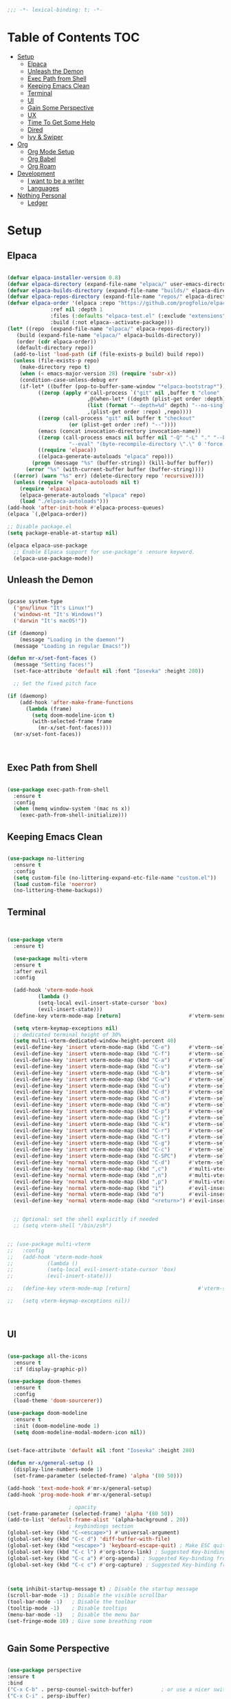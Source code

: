 #+begin_src emacs-lisp
  ;;; -*- lexical-binding: t; -*-

#+end_src
#+PROPERTY: header-args:emacs-lisp :tangle ./init.el

* Table of Contents :TOC:
- [[#setup][Setup]]
  - [[#elpaca][Elpaca]]
  - [[#unleash-the-demon][Unleash the Demon]]
  - [[#exec-path-from-shell][Exec Path from Shell]]
  - [[#keeping-emacs-clean][Keeping Emacs Clean]]
  - [[#terminal][Terminal]]
  - [[#ui][UI]]
  - [[#gain-some-perspective][Gain Some Perspective]]
  - [[#ux][UX]]
  - [[#time-to-get-some-help][Time To Get Some Help]]
  - [[#dired][Dired]]
  - [[#ivy--swiper][Ivy & Swiper]]
- [[#org][Org]]
  - [[#org-mode-setup][Org Mode Setup]]
  - [[#org-babel][Org Babel]]
  - [[#org-roam][Org Roam]]
- [[#development][Development]]
  - [[#i-want-to-be-a-writer][I want to be a writer]]
  - [[#languages][Languages]]
- [[#nothing-personal][Nothing Personal]]
  - [[#ledger][Ledger]]

* Setup

** Elpaca
#+begin_src emacs-lisp

  (defvar elpaca-installer-version 0.8)
  (defvar elpaca-directory (expand-file-name "elpaca/" user-emacs-directory))
  (defvar elpaca-builds-directory (expand-file-name "builds/" elpaca-directory))
  (defvar elpaca-repos-directory (expand-file-name "repos/" elpaca-directory))
  (defvar elpaca-order '(elpaca :repo "https://github.com/progfolio/elpaca.git"
				:ref nil :depth 1
				:files (:defaults "elpaca-test.el" (:exclude "extensions"))
				:build (:not elpaca--activate-package)))
  (let* ((repo  (expand-file-name "elpaca/" elpaca-repos-directory))
	 (build (expand-file-name "elpaca/" elpaca-builds-directory))
	 (order (cdr elpaca-order))
	 (default-directory repo))
    (add-to-list 'load-path (if (file-exists-p build) build repo))
    (unless (file-exists-p repo)
      (make-directory repo t)
      (when (< emacs-major-version 28) (require 'subr-x))
      (condition-case-unless-debug err
	  (if-let* ((buffer (pop-to-buffer-same-window "*elpaca-bootstrap*"))
		    ((zerop (apply #'call-process `("git" nil ,buffer t "clone"
						    ,@(when-let* ((depth (plist-get order :depth)))
							(list (format "--depth=%d" depth) "--no-single-branch"))
						    ,(plist-get order :repo) ,repo))))
		    ((zerop (call-process "git" nil buffer t "checkout"
					  (or (plist-get order :ref) "--"))))
		    (emacs (concat invocation-directory invocation-name))
		    ((zerop (call-process emacs nil buffer nil "-Q" "-L" "." "--batch"
					  "--eval" "(byte-recompile-directory \".\" 0 'force)")))
		    ((require 'elpaca))
		    ((elpaca-generate-autoloads "elpaca" repo)))
	      (progn (message "%s" (buffer-string)) (kill-buffer buffer))
	    (error "%s" (with-current-buffer buffer (buffer-string))))
	((error) (warn "%s" err) (delete-directory repo 'recursive))))
    (unless (require 'elpaca-autoloads nil t)
      (require 'elpaca)
      (elpaca-generate-autoloads "elpaca" repo)
      (load "./elpaca-autoloads")))
  (add-hook 'after-init-hook #'elpaca-process-queues)
  (elpaca `(,@elpaca-order))

  ;; Disable package.el
  (setq package-enable-at-startup nil)

  (elpaca elpaca-use-package
    ;; Enable Elpaca support for use-package's :ensure keyword.
    (elpaca-use-package-mode))

#+end_src
** Unleash the Demon

#+begin_src emacs-lisp

  (pcase system-type
    ('gnu/linux "It's Linux!")
    ('windows-nt "It's Windows!")
    ('darwin "It's macOS!"))

  (if (daemonp)
      (message "Loading in the daemon!")
    (message "Loading in regular Emacs!"))

  (defun mr-x/set-font-faces ()
    (message "Setting faces!")
    (set-face-attribute 'default nil :font "Iosevka" :height 280))

    ;; Set the fixed pitch face

  (if (daemonp)
      (add-hook 'after-make-frame-functions
		(lambda (frame)
		  (setq doom-modeline-icon t)
		  (with-selected-frame frame
		    (mr-x/set-font-faces))))
    (mr-x/set-font-faces))



#+end_src

** Exec Path from Shell
#+begin_src emacs-lisp

  (use-package exec-path-from-shell
    :ensure t
    :config
    (when (memq window-system '(mac ns x))
      (exec-path-from-shell-initialize)))

#+end_src

** Keeping Emacs Clean

#+begin_src emacs-lisp

  (use-package no-littering
    :ensure t
    :config
    (setq custom-file (no-littering-expand-etc-file-name "custom.el"))
    (load custom-file 'noerror)
    (no-littering-theme-backups))

#+end_src
** Terminal
#+begin_src emacs-lisp


    (use-package vterm
      :ensure t)

      (use-package multi-vterm
	  :ensure t
	  :after evil
	  :config

	  (add-hook 'vterm-mode-hook
			  (lambda ()
			  (setq-local evil-insert-state-cursor 'box)
			  (evil-insert-state)))
	  (define-key vterm-mode-map [return]                      #'vterm-send-return)

	  (setq vterm-keymap-exceptions nil)
	  ;; dedicated terminal height of 30%
	  (setq multi-vterm-dedicated-window-height-percent 40)
	  (evil-define-key 'insert vterm-mode-map (kbd "C-e")      #'vterm--self-insert)
	  (evil-define-key 'insert vterm-mode-map (kbd "C-f")      #'vterm--self-insert)
	  (evil-define-key 'insert vterm-mode-map (kbd "C-a")      #'vterm--self-insert)
	  (evil-define-key 'insert vterm-mode-map (kbd "C-v")      #'vterm--self-insert)
	  (evil-define-key 'insert vterm-mode-map (kbd "C-b")      #'vterm--self-insert)
	  (evil-define-key 'insert vterm-mode-map (kbd "C-w")      #'vterm--self-insert)
	  (evil-define-key 'insert vterm-mode-map (kbd "C-u")      #'vterm--self-insert)
	  (evil-define-key 'insert vterm-mode-map (kbd "C-d")      #'vterm--self-insert)
	  (evil-define-key 'insert vterm-mode-map (kbd "C-n")      #'vterm--self-insert)
	  (evil-define-key 'insert vterm-mode-map (kbd "C-m")      #'vterm--self-insert)
	  (evil-define-key 'insert vterm-mode-map (kbd "C-p")      #'vterm--self-insert)
	  (evil-define-key 'insert vterm-mode-map (kbd "C-j")      #'vterm--self-insert)
	  (evil-define-key 'insert vterm-mode-map (kbd "C-k")      #'vterm--self-insert)
	  (evil-define-key 'insert vterm-mode-map (kbd "C-r")      #'vterm--self-insert)
	  (evil-define-key 'insert vterm-mode-map (kbd "C-t")      #'vterm--self-insert)
	  (evil-define-key 'insert vterm-mode-map (kbd "C-g")      #'vterm--self-insert)
	  (evil-define-key 'insert vterm-mode-map (kbd "C-c")      #'vterm--self-insert)
	  (evil-define-key 'insert vterm-mode-map (kbd "C-SPC")    #'vterm--self-insert)
	  (evil-define-key 'normal vterm-mode-map (kbd "C-d")      #'vterm--self-insert)
	  (evil-define-key 'normal vterm-mode-map (kbd ",c")       #'multi-vterm)
	  (evil-define-key 'normal vterm-mode-map (kbd ",n")       #'multi-vterm-next)
	  (evil-define-key 'normal vterm-mode-map (kbd ",p")       #'multi-vterm-prev)
	  (evil-define-key 'normal vterm-mode-map (kbd "i")        #'evil-insert-resume)
	  (evil-define-key 'normal vterm-mode-map (kbd "o")        #'evil-insert-resume)
	  (evil-define-key 'normal vterm-mode-map (kbd "<return>") #'evil-insert-resume))


      ;; Optional: set the shell explicitly if needed
      ;; (setq vterm-shell "/bin/zsh")


    ;; (use-package multi-vterm
    ;; 	 :config
    ;; 	 (add-hook 'vterm-mode-hook
    ;; 			 (lambda ()
    ;; 			 (setq-local evil-insert-state-cursor 'box)
    ;; 			 (evil-insert-state)))

    ;; 	 (define-key vterm-mode-map [return]                      #'vterm-send-return)

    ;; 	 (setq vterm-keymap-exceptions nil))



#+end_src
** UI

#+begin_src emacs-lisp

  (use-package all-the-icons
    :ensure t
    :if (display-graphic-p))

  (use-package doom-themes
    :ensure t
    :config
    (load-theme 'doom-sourcerer))

  (use-package doom-modeline
    :ensure t
    :init (doom-modeline-mode 1)
    (setq doom-modeline-modal-modern-icon nil))


  (set-face-attribute 'default nil :font "Iosevka" :height 280)

  (defun mr-x/general-setup ()
    (display-line-numbers-mode 1)
    (set-frame-parameter (selected-frame) 'alpha '(80 50)))

  (add-hook 'text-mode-hook #'mr-x/general-setup)
  (add-hook 'prog-mode-hook #'mr-x/general-setup)

					  ; opacity
  (set-frame-parameter (selected-frame) 'alpha '(80 50))
  (add-to-list 'default-frame-alist '(alpha-background . 20))
					  ; keybindings section
  (global-set-key (kbd "C-<escape>") #'universal-argument)
  (global-set-key (kbd "C-c d") 'diff-buffer-with-file)
  (global-set-key (kbd "<escape>") 'keyboard-escape-quit) ; Make ESC quit prompts
  (global-set-key (kbd "C-c l") #'org-store-link) ; Suggested Key-binding from org-manual
  (global-set-key (kbd "C-c a") #'org-agenda) ; Suggested Key-binding from org-manual
  (global-set-key (kbd "C-c c") #'org-capture) ; Suggested Key-binding from org-manual



  (setq inhibit-startup-message t) ; Disable the startup message
  (scroll-bar-mode -1) ; Disable the visible scrollbar
  (tool-bar-mode -1)   ; Disable the toolbar
  (tooltip-mode -1)    ; Disable tooltips
  (menu-bar-mode -1)   ; Disable the menu bar
  (set-fringe-mode 10) ; Give some breathing room


#+end_src

** Gain Some Perspective

#+begin_src emacs-lisp

  (use-package perspective
  :ensure t
  :bind
  ("C-x C-b" . persp-counsel-switch-buffer)         ; or use a nicer switcher, see below
  ("C-x C-i" . persp-ibuffer)
  :custom
  (persp-mode-prefix-key (kbd "C-x M-x"))  ; pick your own prefix key here
  :init
  (persp-mode))

#+end_src

** UX

#+begin_src emacs-lisp

  (defun mr-x/org-mode-visual-fill ()
    (setq visual-fill-column-width 100
	  visual-fill-column-center-text t)
    (visual-fill-column-mode 1))

  (use-package visual-fill-column
    :ensure t
    :config
    (add-hook 'org-mode-hook #'mr-x/org-mode-visual-fill))

  (global-set-key (kbd "<escape>") 'keyboard-escape-quit) ; Make ESC quit prompts
  (setq visible-bell t)
  (fset 'yes-or-no-p 'y-or-n-p)

  (use-package highlight
    :ensure t)
#+end_src
*** Scratch Buffer Setup
#+begin_src emacs-lisp

  (setq initial-major-mode 'org-mode)
  (setq initial-scratch-message "\
  # Clear your mind young one.")

#+end_src

*** Keybindings

#+begin_src emacs-lisp

      (use-package general
      :ensure t
      :demand t
      :config
      ;; allow for shorter bindings -- e.g., just using things like nmap alone without general-* prefix
      (general-evil-setup t)

      ;; To automatically prevent Key sequence starts with a non-prefix key errors without the need to
      ;; explicitly unbind non-prefix keys, you can add (general-auto-unbind-keys) to your configuration
      ;; file. This will advise define-key to unbind any bound subsequence of the KEY. Currently, this
      ;; will only have an effect for general.el key definers. The advice can later be removed with
      ;; (general-auto-unbind-keys t).
      (general-auto-unbind-keys))

      (with-eval-after-load 'general
	(general-create-definer mr-x/leader-def
	  :states '(normal visual motion emacs insert)
	  :keymaps 'override
	  :prefix "SPC"
	  :global-prefix "C-SPC"))

      (with-eval-after-load 'general
	(mr-x/leader-def
	  "a" 'mr-x/org-agenda-custom
	  ;; "m" 'mu4e
	  "f" 'link-hint-open-link
	  ;; "p" 'projectile-command-map
	  "h" 'winner-undo
	  "l" 'winner-redo
	  ;; "s" 'mr-x/toggle-shortcuts
	  ;; "S" 'mr-x/scratch
	  ;; "v" 'multi-vterm
	  "e" '(lambda () (interactive) (find-file (expand-file-name "~/.dotfiles/emacs/.emacs.d/emacs.org")))
	  "1" (lambda () (interactive) (persp-switch-by-number 1))
	  "2" (lambda () (interactive) (persp-switch-by-number 2))
	  "3" (lambda () (interactive) (persp-switch-by-number 3))
	  "4" (lambda () (interactive) (persp-switch-by-number 4))
	  "5" (lambda () (interactive) (persp-switch-by-number 5)))

	(mr-x/leader-def
	  "d" '(:ignore t :wk "Dired")
	  "d d" '(dired :wk "Open Dired")
	  "d j" '(dired-jump :wk "Dired jump to current")
	  "d H" '(dired-omit-mode :wk "Dired Omit Mode"))

	(mr-x/leader-def
	"b" '(:ignore t :wk "buffer")
	"b b" '(persp-counsel-switch-buffer :wk "switch buffer")
	"b k" '(kill-this-buffer :wk "kill this buffer")
	"b r" '(revert-buffer :wk "revert buffer"))
	
	(mr-x/leader-def
	"v" '(:ignore t :wk "vterm")
	"v v" '(multi-vterm :wk "multi-vterm")
	"v n" '(multi-vterm-next :wk "multi-vterm-next")
	"v p" '(multi-vterm-prev :wk "multi-vterm-prev")
	"v d" '(multi-vterm-dedicated-toggle :wk "multi-vterm-dedicated-toggle")))

;; add multi-vterm-project in projectile prolly


	(defun mr-x/org-agenda-day ()
	  (interactive)
	  (org-agenda nil "a"))

	(defun mr-x/org-agenda-custom ()
	  (interactive)
	  (org-agenda nil "c"))


#+end_src

*** All I do is win win win no matter what

#+begin_src emacs-lisp

  (winner-mode 1)

#+end_src

** Time To Get Some Help

*** You Need Some Help

#+begin_src emacs-lisp

  (use-package helpful
    :ensure t
    :custom
    (counsel-describe-function-function #'helpful-callable)
    (counsel-describe-variable-function #'helpful-variable))

  (global-set-key (kbd "C-h v") #'helpful-variable)
  (global-set-key (kbd "C-h k") #'helpful-key)
  (global-set-key (kbd "C-h x") #'helpful-command)

#+end_src

*** You need a hint
#+begin_src emacs-lisp

  (use-package link-hint
    :ensure t)
  
#+end_src

#+begin_src emacs-lisp

  (use-package which-key
    :ensure t
    :config
    (which-key-mode)
    (setq which-key-separator " → ")
    (setq which-key-idle-delay 1))

#+end_src
*** Evil
#+begin_src emacs-lisp

  (use-package evil
    :ensure t
    :demand t
    :init (setq evil-want-integration t)
    (setq evil-want-keybinding nil)
    (setq evil-want-C-u-scroll t)
    (setq evil-want-C-i-jump nil)
    (setq evil-respect-visual-line-mode t)
    :config
    (evil-mode 1))


#+end_src

*** Spreading Evil

#+begin_src emacs-lisp

    (use-package evil-collection
      :ensure t
      :after (evil ivy)
      :config
      (evil-collection-init))

  (use-package evil-org
    :ensure t
    :after org
    :hook (org-mode . evil-org-mode)
    :config
    (require 'evil-org-agenda)
    (evil-org-agenda-set-keys))

#+end_src
** Dired

#+begin_src emacs-lisp

    (use-package dired
    :ensure nil  
    :commands (dired dired-jump)
    :config
    (setq insert-directory-program "gls")
    (setq dired-use-ls-dired t)
    (setq dired-listing-switches "-al --group-directories-first")
    (evil-define-key 'normal dired-mode-map
      "h" 'dired-up-directory
      "l" 'dired-find-file)

    (add-hook 'dired-mode-hook
	  (lambda ()
	    (dired-omit-mode 1)
	    (dired-hide-details-mode 1))))

  (use-package dired-x
    :ensure nil 
    :after dired
    :config
    (setq dired-omit-files (rx (seq bol "."))))


    (use-package all-the-icons-dired
      :ensure t
      :hook (dired-mode . all-the-icons-dired-mode))

    (setq display-line-numbers-type 'relative)
    (dolist (mode '(text-mode-hook prog-mode-hook conf-mode-hook))
      (add-hook mode (lambda () (display-line-numbers-mode 1))))
#+end_src

** Ivy & Swiper

#+begin_src emacs-lisp

  ;; Ivy & Counsel

  (use-package swiper
    :ensure t)

  (use-package ivy
    :ensure t
    :bind (("C-s" . swiper)
	     :map ivy-minibuffer-map
	     ("TAB" . ivy-alt-done)
	     ("C-l" . ivy-alt-done)
	     ("C-j" . ivy-next-line)
	     ("C-k" . ivy-previous-line)
	     :map ivy-switch-buffer-map
	     ("C-k" . ivy-previous-line)
	     ("C-l" . ivy-done)
	     ("C-d" . ivy-switch-buffer-kill)
	     :map ivy-reverse-i-search-map
	     ("C-k" . ivy-previous-line)
	     ("C-d" . ivy-reverse-i-search-kill))
    :config
    (ivy-mode 1)
    (setq ivy-use-virtual-buffers nil)
    (setq ivy-count-format "(%d/%d) "))

  ;; Taken from emacswiki to search for symbol/word at point
  ;; Must be done at end of init I guess
  ;; (define-key swiper-map (kbd "C-.")
  ;; 	    (lambda () (interactive) (insert (format "\\<%s\\>" (with-ivy-window (thing-at-point 'symbol))))))

  ;; (define-key swiper-map (kbd "M-.")
  ;; 	    (lambda () (interactive) (insert (format "\\<%s\\>" (with-ivy-window (thing-at-point 'word))))))


  (use-package counsel
    :ensure t
    :config
    (counsel-mode 1))

  (global-set-key (kbd "M-x") 'counsel-M-x)
  (global-set-key (kbd "C-x C-f") 'counsel-find-file)


#+end_src


* Org
** Org Mode Setup

#+begin_src emacs-lisp

      ;; org (kinda not really)

      (use-package toc-org
	:ensure t
	:commands toc-org-enable
	:hook (org-mode . toc-org-mode))

      (defun mr-x/org-mode-setup()

	(visual-line-mode 1)
	(auto-fill-mode 0)
	      (setq org-hide-leading-stars t)
	(setq org-agenda-include-diary t)
	(setq org-fold-core-style 'overlays)
	(setq org-agenda-span 'day)
	(setq evil-auto-indent nil))

      (setq org-agenda-files
	    '("~/roaming/agenda.org"
	      "~/roaming/habits.org"
	      "~/jira"))
      (setq org-clock-persist t)
      (org-clock-persistence-insinuate)

      (use-package org
	:hook (org-mode . mr-x/org-mode-setup)
	:config
	(setq org-hide-emphasis-markers t)
	(setq org-agenda-start-with-log-mode t)
	(setq org-log-done 'time)
	(setq org-log-into-drawer t)

	;; testing

	(setq org-M-RET-may-split-line '((default . nil)))
	(setq org-list-automatic-rules 
	      '((checkbox . t)
	       (indent . nil)
	       (ordered . nil)))

	;; doesn't work lol thanks oai

      ;;   (defun my/org-meta-return-auto-checkbox (&rest _)
      ;; "Extend `M-RET` to insert a checkbox automatically."
      ;; (when (org-at-item-checkbox-p)
      ;;   (insert "[ ] ")))

      ;;   (advice-add 'org-meta-return :after #'my/org-meta-return-auto-checkbox)




	(setq org-highlight-latex-and-related '(latex))

					      ; org- habit setup

	(require 'org-habit)
	(add-to-list 'org-modules 'org-habit)
	(setq org-habit-graph-column 60)

	(setq org-todo-keywords
	      '((sequence
		 "TODO(t)"
		 "NEXT(n)"
		 "|"
		 "DONE(d!)")
		(sequence
		 "BACKLOG(b)"
		 "PLAN(p)"
		 "READY(r)"
		 "IN-PROGRESS(i)"
		 "REVIEW(v)"
		 "WATCHING(w@/!)"
		 "HOLD(h)"
		 "|"
		 "COMPLETED(c)"
		 "CANC(k@)")))

	(setq org-todo-keyword-faces
	      '(("TODO" . "#FF1800")
		("NEXT" . "#FF1800")
		("PLAN" . "#F67F2F")
		("DONE" . "#62656A")
		("HOLD" . "#62656A")
		("WAIT" . "#B7CBA8")
		("IN-PROGRESS" . "#b7cba8") 
		("BACKLOG" . "#62656A")))

	(custom-set-faces
	 '(org-level-1 ((t (:foreground "#ff743f")))))

	(custom-set-faces
	 '(org-level-2 ((t (:foreground "#67bc44")))))

	(custom-set-faces
	 '(org-level-3 ((t (:foreground "#67c0de"))))))

      (use-package org-superstar
	:ensure t
	:hook (org-mode . org-superstar-mode)
	:config
	(setq org-superstar-headline-bullets-list
	      '("🃏" "⡂" "⡆" "⢴" "✸" "☯" "✿" "☯" "✜" "☯" "◆" "☯" "▶"))
	(setq org-ellipsis " ‧"))


      ;; org agenda
      (setq org-agenda-skip-scheduled-if-done t
	    org-agenda-skip-deadline-if-done t
	    org-agenda-include-deadlines t
	    org-agenda-block-separator #x2501
	    org-agenda-compact-blocks t
	    org-agenda-start-with-log-mode t)

      (setq org-agenda-clockreport-parameter-plist
	    (quote (:link t :maxlevel 5 :fileskip0 t :compact t :narrow 80)))
      (setq org-agenda-deadline-faces
	    '((1.0001 . org-warning)              ; due yesterday or before
	      (0.0    . org-upcoming-deadline)))  ; due today or later

      (defun org-habit-streak-count ()
	(goto-char (point-min))
	(while (not (eobp))
	  ;;on habit line?
	  (when (get-text-property (point) 'org-habit-p)
	    (let ((streak 0)
		  (counter (+ org-habit-graph-column (- org-habit-preceding-days org-habit-following-days)))
		  )
	      (move-to-column counter)
	      ;;until end of line
	      (while (= (char-after (point)) org-habit-completed-glyph)
		(setq streak (+ streak 1))
		(setq counter (- counter 1))
		(backward-char 1))
	      (end-of-line)
	      (insert (number-to-string streak))))
	  (forward-line 1)))

      (add-hook 'org-agenda-finalize-hook 'org-habit-streak-count)

      (defun my/style-org-agenda()
	(setq org-agenda-window-setup 'only-window)
	(set-face-attribute 'org-agenda-date nil :height 1.1)
	(set-face-attribute 'org-agenda-date-today nil :height 1.1 :slant 'italic)
	(set-face-attribute 'org-agenda-date-today nil
			    :foreground "#897d6c"   
			    :background nil        
			    :weight 'bold
			    :underline nil)           ;; Make it bold
	(set-face-attribute 'org-agenda-date-weekend nil :height 1.1))

      (add-hook 'org-agenda-mode-hook 'my/style-org-agenda)



      (setq org-agenda-breadcrumbs-separator " ❱ "
	    org-agenda-current-time-string "⏰ ┈┈┈┈┈┈┈┈┈┈┈ now"
	    org-agenda-time-grid '((daily today)
				   (800 1000 1200 1400 1600 1800 2000)
				   "---" "┈┈┈┈┈┈┈┈┈┈┈┈┈")
	    org-agenda-prefix-format '((agenda . "%i %-12:c [%e] %?-12t%b% s")
				       (todo . " %i %-12:c [%e] ")
				       (tags . " %i %-12:c")
				       (search . " %i %-12:c")))




      (setq org-agenda-custom-commands
	    '(("p" "Projects Agenda"
	       ((todo "NEXT"
		      ((org-agenda-overriding-header
			(concat "Projects\n" (make-string (window-width) 9472) "\n\n"))
		       (org-agenda-files '("~/roaming/notes/20250211154648-stable_elpaca.org"
					   "~/roaming/notes/20250212103431-customize_org_agenda.org"
					   "~/roaming/notes/20240507202146-openpair.org"
					   "~/roaming/notes/20250107142334-rec.org"
					   "~/roaming/notes/20250210175701-amazon_orders_sorting.org"
					   "~/roaming/notes/20250220152855-personal_website.org"
					   "~/roaming/notes/20240708090814-guitar_fretboard_js.org"
					   "~/roaming/notes/20240416191540-typingpracticeapplication.org"))))))
	      ("c" "Custom Projects & Agenda"
	       ((agenda ""
			((org-agenda-overriding-header "Agenda")
			 (org-agenda-prefix-format
			  '((agenda . "  %?-12t% s")
			    (timeline . "  % s")
			    (todo . "  ")
			    (tags . "  ")
			    (search . "  ")))
			 (org-agenda-log-mode-items '(closed clock))))
		(todo "NEXT"
		      ((org-agenda-overriding-header
			(concat "\nProjects\n" (make-string (window-width) 9472) "\n"))
		       (org-agenda-files '("~/roaming/notes/20250211154648-stable_elpaca.org"
					   "~/roaming/notes/20250212103431-customize_org_agenda.org"
					   "~/roaming/notes/20240507202146-openpair.org"
					   "~/roaming/notes/20250107142334-rec.org"
					   "~/roaming/notes/20250210175701-amazon_orders_sorting.org"
					   "~/roaming/notes/20250220152855-personal_website.org"
  "~/roaming/notes/20250317082044-vibe_coding_video.org"
  "~/roaming/notes/20250402103112-kountdown.org"
					   "~/roaming/notes/20240708090814-guitar_fretboard_js.org"
					   "~/roaming/notes/20250309222443-virtual_museum.org"
					   "~/roaming/notes/20250402092144-track01_s_w.org"
					   "~/roaming/notes/20240416191540-typingpracticeapplication.org")))))
	       nil)))
      (setq org-agenda-format-date (lambda (date)
				     (concat"\n"(make-string(window-width)9472)
					    "\n"(org-agenda-format-date-aligned date))))
      (setq org-cycle-separator-lines 2)

      (add-hook 'org-agenda-finalize-hook
		(lambda ()
		  (setq visual-fill-column-width 100) 
		  (setq visual-fill-column-center-text t)
		  (visual-fill-column-mode t)
		  (display-line-numbers-mode 1)))






  (defun my-highlight-lowest-goal ()
    "Find and highlight the task in the 'Projects' section with the lowest 'GOAL #' number."
    (when (derived-mode-p 'org-agenda-mode)
      (save-excursion
	(goto-char (point-min))
	(let (lowest-goal lowest-pos)
	  ;; Search for "Projects" section
	  (when (re-search-forward "^Projects" nil t)
	    ;; Iterate over tasks under "Projects"
	    (while (re-search-forward "GOAL #\\([0-9]+\\)" nil t)
	      (let* ((goal-num (string-to-number (match-string 1)))
		     (line-start (line-beginning-position))
		     (line-end (line-end-position)))
		;; Track the lowest goal number and its position
		(when (or (not lowest-goal) (< goal-num lowest-goal))
		  (setq lowest-goal goal-num)
		  (setq lowest-pos (cons line-start line-end))))))
	  ;; Apply highlighting to the first occurrence of the lowest goal
	  (when lowest-pos
	    (let ((ov (make-overlay (car lowest-pos) (cdr lowest-pos))))
	      (overlay-put ov 'face '(:background "dark red" :foreground "white" :weight bold))))))))


  (add-hook 'org-agenda-finalize-hook #'my-highlight-lowest-goal)





#+end_src

** Org Babel

#+begin_src emacs-lisp

    (use-package ob-typescript
      :ensure t
      (:wait t))

	(org-babel-do-load-languages
	 'org-babel-load-languages
	 '((emacs-lisp . t)
	     (js . t)
	     (typescript . t)
	     (sqlite . t)
	     (sql . t)
	     (latex . t)
	     (python . t)))

	     (setq org-babel-python-command "python3")
    (require 'org-tempo)
    (add-to-list 'org-structure-template-alist '("ts" . "src typescript"))
    (add-to-list 'org-structure-template-alist '("el" . "src emacs-lisp"))
    (add-to-list 'org-structure-template-alist '("py" . "src python"))
    (add-to-list 'org-structure-template-alist '("C" . "comment"))
    (add-to-list 'org-structure-template-alist '("js" . "src javascript"))
    (add-to-list 'org-structure-template-alist '("l" . "export latex"))

     ;; Automatically tangle our Emacs.org config file when we save it
     (defun mr-x/org-babel-tangle-config ()
       (when (string-equal (buffer-file-name)
			    (expand-file-name "~/.dotfiles/emacs/.emacs.d/emacs.org"))
	 ;; Dynamic scoping to the rescue
	 (let ((org-confirm-babel-evaluate nil))
	    (org-babel-tangle))))

     (add-hook 'org-mode-hook (lambda () (add-hook 'after-save-hook #'mr-x/org-babel-tangle-config)))

     (setq-default prettify-symbols-alist '(("#+BEGIN_SRC" . "†")
					   ("#+END_SRC" . "†")
					   ("#+begin_src" . "†")
					   ("#+end_src" . "†")
					   ("#+BEGIN_LaTeX" . "†")
					   ("#+END_LaTeX" . "†")
					   (">=" . "≥")
					   ("=>" . "⇨")))
  (setq prettify-symbols-unprettify-at-point 'right-edge)
  (add-hook 'org-mode-hook 'prettify-symbols-mode)

#+end_src

** Org Roam

#+begin_src emacs-lisp

     (use-package org-roam
     :ensure t
     :demand t
     :custom
     (org-roam-directory "~/roaming/notes/")
     (org-roam-completion-everywhere t)
     ;; (org-roam-capture-templates
     ;;  '(("d" "default" plain
     ;; 	"%?"
     ;; 	:if-new (file+head "%<%Y%m%d%H%M%S>-${slug}.org" "#+title: ${title}\n+date: %U\n")
     ;; 	:unnarrowed t)
     ;;    ("w" "workout" plain
     ;; 	"%?"
     ;; 	:if-new (file+head "workouts/%<%Y%m%d%H%M%S>-${slug}.org" "#+title: ${title}\n")
     ;; 	:unnarrowed t)
     ;;    ("l" "programming language" plain
     ;; 	"* Characteristics\n\n- Family: %?\n- Inspired by: \n\n* Reference:\n\n"
     ;; 	:if-new (file+head "code-notes/%<%Y%m%d%H%M%S>-${slug}.org" "#+title: ${title}\n")
     ;; 	:unnarrowed t)
     ;;    ("b" "book notes" plain
     ;; 	(file "~/roaming/Templates/BookNoteTemplate.org")
     ;; 	:if-new (file+head "%<%Y%m%d%H%M%S>-${slug}.org" "#+title: ${title}\n")
     ;; 	:unnarrowed t)
     ;;    ("p" "project" plain "* Goals\n\n%?\n\n* Tasks\n\n** TODO Add initial tasks\n\n* Dates\n\n"
     ;; 	:if-new (file+head "%<%Y%m%d%H%M%S>-${slug}.org" "#+title: ${title}\n#+category: ${title}\n#+filetags: Project")
     ;; 	:unnarrowed t)))
     ;; (org-roam-dailies-capture-templates
     ;;  '(("d" "default" entry "* %<%I:%M %p>: %?"
     ;; 	:if-new (file+head "%<%Y-%m-%d>.org" "#+title: %<%Y-%m-%d>\n"))))

     :bind (("C-c n f" . org-roam-node-find)
	     ("C-c n i" . org-roam-node-insert)
	     ("C-c n I" . org-roam-node-insert-immediate)
					    ; ("C-c n p" . my/org-roam-find-project)
					    ;("C-c n t" . my/org-roam-capture-task)
					    ; ("C-c n b" . my/org-roam-capture-inbox)
	     :map org-mode-map
	     ("C-M-i"   . completion-at-point)
	     :map org-roam-dailies-map
	     ("Y" . org-roam-dailies-capture-yesterday)
	     ("T" . org-roam-dailies-capture-tomorrow))
     :bind-keymap
     ("C-c n d" . org-roam-dailies-map)
     :config
     (require 'org-roam-dailies)

     (org-roam-db-autosync-mode))
  (setq org-roam-dailies-directory "journal/")


   ;; Bind this to C-c n I
   (defun org-roam-node-insert-immediate (arg &rest args)
     (interactive "P")
     (let ((args (cons arg args))
	    (org-roam-capture-templates (list (append (car org-roam-capture-templates)
						      '(:immediate-finish t)))))
       (apply #'org-roam-node-insert args)))

  (with-eval-after-load 'org-roam
    (require 'org-roam-node)
   (defun my/org-roam-filter-by-tag (tag-name)
     (lambda (node)
       (member tag-name (org-roam-node-tags node))))

   (defun my/org-roam-list-notes-by-tag (tag-name)
     (mapcar #'org-roam-node-file
	      (seq-filter
	       (my/org-roam-filter-by-tag tag-name)
	       (org-roam-node-list))))

   (defun my/org-roam-refresh-agenda-list ()
     (interactive)
     (setq org-agenda-files
	   (append
	    (my/org-roam-list-notes-by-tag "Project")
	    (directory-files-recursively
	     (expand-file-name org-roam-dailies-directory org-roam-directory)
	     "\\.org$"))))

   (my/org-roam-refresh-agenda-list))

   (defun my/org-roam-project-finalize-hook ()
     "Adds the captured project file to `org-agenda-files' if the
	     capture was not aborted."
     ;; Remove the hook since it was added temporarily
     (remove-hook 'org-capture-after-finalize-hook #'my/org-roam-project-finalize-hook)

     ;; Add project file to the agenda list if the capture was confirmed
     (unless org-note-abort
       (with-current-buffer (org-capture-get :buffer)
	  (add-to-list 'org-agenda-files (buffer-file-name)))))


   (defun my/org-roam-find-project ()
     (interactive)
     ;; Add the project file to the agenda after capture is finished
     (add-hook 'org-capture-after-finalize-hook #'my/org-roam-project-finalize-hook)

     ;; Select a project file to open, creating it if necessary
     (org-roam-node-find
      nil
      nil
      (my/org-roam-filter-by-tag "Project")
      nil
      :templates
      '(("p" "project" plain
	  "* Goals\n\n%?\n\n* Tasks\n\n** TODO Add initial tasks\n\n* Dates\n\n"
	  :if-new (file+head "%<%Y%m%d%H%M%S>-${slug}.org" "#+title: ${title}\n#+category: ${title}\n#+filetags: Project")
	  :unnarrowed t))))

   (global-set-key (kbd "C-c n p") #'my/org-roam-find-project)


   (defun my/org-roam-capture-inbox ()
     (interactive)
     (org-roam-capture- :node (org-roam-node-create)
			 :templates '(("i" "inbox" plain "* %?"
				       :if-new (file+head "Inbox.org" "#+title: Inbox\n")))))

   (global-set-key (kbd "C-c n b") #'my/org-roam-capture-inbox)


   (defun my/org-roam-capture-task ()
     (interactive)
     ;; Add the project file to the agenda after capture is finished
     (add-hook 'org-capture-after-finalize-hook #'my/org-roam-project-finalize-hook)

     ;; Capture the new task, creating the project file if necessary
     (org-roam-capture- :node (org-roam-node-read
				nil
				(my/org-roam-filter-by-tag "Project"))
			 :templates '(("p" "project" plain "** TODO %?"
				       :if-new (file+head+olp "%<%Y%m%d%H%M%S>-${slug}.org"
							      "#+title: ${title}\n#+category: ${title}\n#+filetags: Project"
							      ("Tasks"))))))

   (global-set-key (kbd "C-c n t") #'my/org-roam-capture-task)



   (defun my/org-roam-copy-todo-to-today ()
     (interactive)
     (let ((org-refile-keep t) ;; Set this to nil to delete the original!
	    (org-roam-dailies-capture-templates
	     '(("t" "tasks" entry "%?"
		:if-new (file+head+olp "%<%Y-%m-%d>.org" "#+title: %<%Y-%m-%d>\n" ("Tasks")))))
	    (org-after-refile-insert-hook #'save-buffer)
	    today-file
	    pos)

       ;; Check if the task is a habit by checking the STYLE property
       (unless (string= (org-entry-get nil "STYLE") "habit")
	  (save-window-excursion
	    (org-roam-dailies--capture (current-time) t)
	    (setq today-file (buffer-file-name))
	    (setq pos (point)))

	  ;; Only refile if the target file is different than the current file
	  (unless (equal (file-truename today-file)
			 (file-truename (buffer-file-name)))
	    (org-refile nil nil (list "Tasks" today-file nil pos))))))



   (add-to-list 'org-after-todo-state-change-hook
		 (lambda ()
		   (when (or (equal org-state "DONE")
			     (equal org-state "CANC"))
		     (my/org-roam-copy-todo-to-today))))
#+end_src

*** Org Roam UI
#+begin_src emacs-lisp
  (use-package org-roam-ui
    :ensure t
    :after org-roam
    :config
    (setq org-roam-ui-sync-theme t
    org-roam-ui-follow t
    org-roam-ui-update-on-save t
    org-roam-ui-open-on-start t))
#+end_src
* Development
** I want to be a writer
#+begin_src emacs-lisp
    (use-package ox-hugo
      :ensure t
      :after (ox))

    (use-package simple-httpd
      :ensure t)


#+end_src
** Languages
*** Elisp

#+begin_src emacs-lisp

  (use-package rainbow-delimiters
    :ensure t
    :hook (prog-mode . rainbow-delimiters-mode))

  (electric-indent-mode -1)

#+end_src

*** Typescript/Javascript

#+begin_src emacs-lisp
      (use-package typescript-mode
	:ensure t
	:mode "\\.ts\\'"
	:config
	(setq typescript-indent-level 2))

      (use-package web-mode
	:ensure t
	:config
	(add-to-list 'auto-mode-alist '("\\.phtml\\'" . web-mode))
	(add-to-list 'auto-mode-alist '("\\.php\\'" . web-mode))
	(add-to-list 'auto-mode-alist '("\\.[agj]sp\\'" . web-mode))
	(add-to-list 'auto-mode-alist '("\\.as[cp]x\\'" . web-mode))
	(add-to-list 'auto-mode-alist '("\\.erb\\'" . web-mode))
	(add-to-list 'auto-mode-alist '("\\.mustache\\'" . web-mode))
	(add-to-list 'auto-mode-alist '("\\.djhtml\\'" . web-mode))
	(add-to-list 'auto-mode-alist '("\\.html?\\'" . web-mode))
	(add-to-list 'auto-mode-alist '("\\.scss\\'" . web-mode))
	(add-to-list 'auto-mode-alist '("\\.css\\'" . web-mode))
	(add-to-list 'auto-mode-alist '("\\.jsx\\'" . web-mode))
	(add-to-list 'auto-mode-alist '("\\.tsx\\'" . web-mode)))

  (defun my-web-mode-hook ()
    "Hooks for Web mode."
    (setq web-mode-markup-indent-offset 2)
    (setq web-mode-css-indent-offset 2)
    (setq web-mode-code-indent-offset 2))

  (add-hook 'web-mode-hook  'my-web-mode-hook)

#+end_src

* Nothing Personal
** Ledger
#+begin_src emacs-lisp

  (use-package ledger-mode
    :ensure t
    :mode ("\\.dat\\'"
	   "\\.ledger\\'")
    :bind (:map ledger-mode-map
		("C-x C-s" . my/ledger-save))
    :preface
    (defun my/ledger-save ()
      "Automatically clean the ledger buffer at each save."
      (interactive)
      (save-excursion
	(when (buffer-modified-p)
	  (with-demoted-errors (ledger-mode-clean-buffer))
	  (save-buffer)))))

#+end_src
